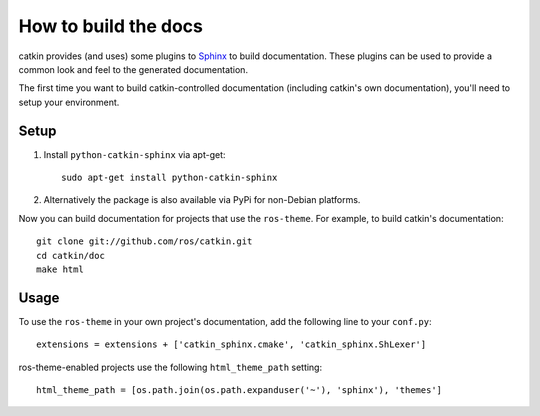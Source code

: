 How to build the docs
=====================

catkin provides (and uses) some plugins to `Sphinx
<http://sphinx.pocoo.org/>`_ to build documentation.  These plugins can
be used to provide a common look and feel to the generated documentation.

The first time you want to build catkin-controlled documentation (including
catkin's own documentation), you'll need to setup your environment.

Setup
-----

#. Install ``python-catkin-sphinx`` via apt-get::

       sudo apt-get install python-catkin-sphinx

#. Alternatively the package is also available via PyPi for non-Debian platforms.

Now you can build documentation for projects that use the ``ros-theme``.  For
example, to build catkin's documentation::
 
    git clone git://github.com/ros/catkin.git
    cd catkin/doc
    make html

Usage
-----

To use the ``ros-theme`` in your own project's documentation, add the
following line to your ``conf.py``::

    extensions = extensions + ['catkin_sphinx.cmake', 'catkin_sphinx.ShLexer']

ros-theme-enabled projects use the following ``html_theme_path`` setting::

    html_theme_path = [os.path.join(os.path.expanduser('~'), 'sphinx'), 'themes']
